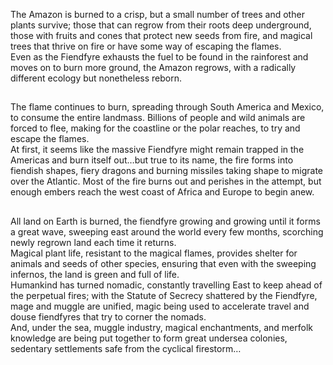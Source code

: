 :PROPERTIES:
:Author: Avaday_Daydream
:Score: 21
:DateUnix: 1580988459.0
:DateShort: 2020-Feb-06
:END:

The Amazon is burned to a crisp, but a small number of trees and other plants survive; those that can regrow from their roots deep underground, those with fruits and cones that protect new seeds from fire, and magical trees that thrive on fire or have some way of escaping the flames.\\
Even as the Fiendfyre exhausts the fuel to be found in the rainforest and moves on to burn more ground, the Amazon regrows, with a radically different ecology but nonetheless reborn.

** 
   :PROPERTIES:
   :CUSTOM_ID: section
   :END:
The flame continues to burn, spreading through South America and Mexico, to consume the entire landmass. Billions of people and wild animals are forced to flee, making for the coastline or the polar reaches, to try and escape the flames.\\
At first, it seems like the massive Fiendfyre might remain trapped in the Americas and burn itself out...but true to its name, the fire forms into fiendish shapes, fiery dragons and burning missiles taking shape to migrate over the Atlantic. Most of the fire burns out and perishes in the attempt, but enough embers reach the west coast of Africa and Europe to begin anew.

** 
   :PROPERTIES:
   :CUSTOM_ID: section-1
   :END:
All land on Earth is burned, the fiendfyre growing and growing until it forms a great wave, sweeping east around the world every few months, scorching newly regrown land each time it returns.\\
Magical plant life, resistant to the magical flames, provides shelter for animals and seeds of other species, ensuring that even with the sweeping infernos, the land is green and full of life.\\
Humankind has turned nomadic, constantly travelling East to keep ahead of the perpetual fires; with the Statute of Secrecy shattered by the Fiendfyre, mage and muggle are unified, magic being used to accelerate travel and douse fiendfyres that try to corner the nomads.\\
And, under the sea, muggle industry, magical enchantments, and merfolk knowledge are being put together to form great undersea colonies, sedentary settlements safe from the cyclical firestorm...